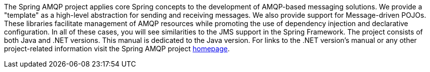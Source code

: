 [[preface]]
The Spring AMQP project applies core Spring concepts to the development of AMQP-based messaging solutions.
We provide a "template" as a high-level abstraction for sending and receiving messages.
We also provide support for Message-driven POJOs.
These libraries facilitate management of AMQP resources while promoting the use of dependency injection and declarative configuration.
In all of these cases, you will see similarities to the JMS support in the Spring Framework.
The project consists of both Java and .NET versions.
This manual is dedicated to the Java version.
For links to the .NET version's manual or any other project-related information visit the Spring AMQP project http://www.springsource.org/spring-amqp[homepage].
